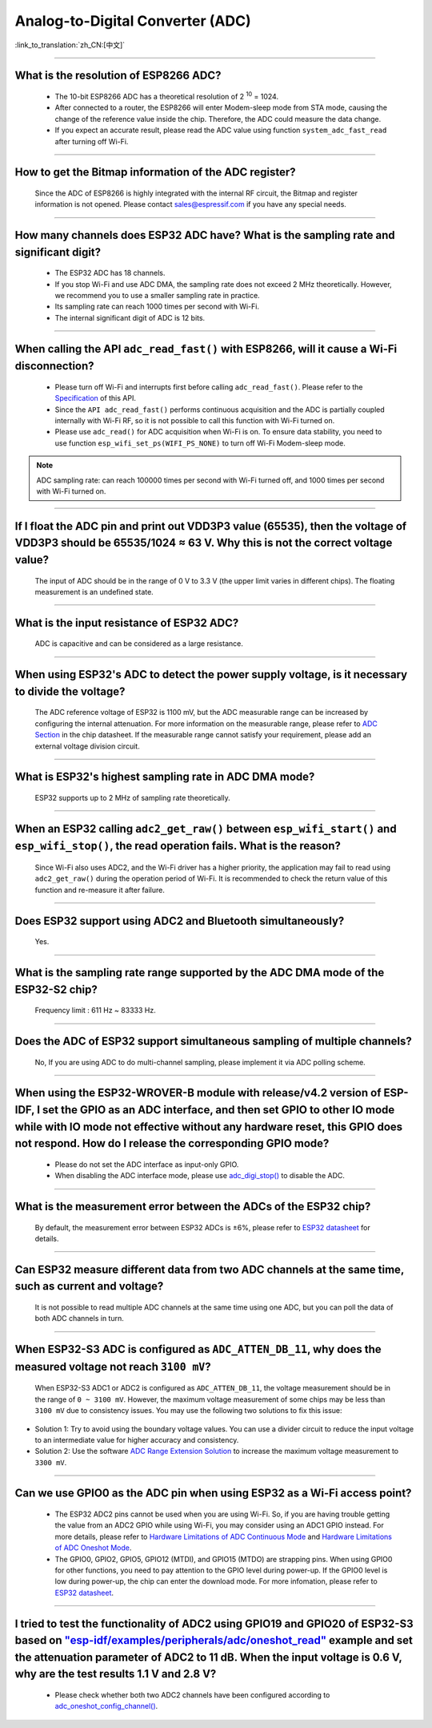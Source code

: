 Analog-to-Digital Converter (ADC)
=================================

:link_to_translation:`zh_CN:[中文]`

.. raw:: html

   <style>
   body {counter-reset: h2}
     h2 {counter-reset: h3}
     h2:before {counter-increment: h2; content: counter(h2) ". "}
     h3:before {counter-increment: h3; content: counter(h2) "." counter(h3) ". "}
     h2.nocount:before, h3.nocount:before, { content: ""; counter-increment: none }
   </style>

--------------

What is the resolution of ESP8266 ADC?
-----------------------------------------------------------

  - The 10-bit ESP8266 ADC has a theoretical resolution of 2 :sup:`10` = 1024.
  - After connected to a router, the ESP8266 will enter Modem-sleep mode from STA mode, causing the change of the reference value inside the chip. Therefore, the ADC could measure the data change.
  - If you expect an accurate result, please read the ADC value using function ``system_adc_fast_read`` after turning off Wi-Fi.

--------------

How to get the Bitmap information of the ADC register?
----------------------------------------------------------------------------

  Since the ADC of ESP8266 is highly integrated with the internal RF circuit, the Bitmap and register information is not opened. Please contact sales@espressif.com if you have any special needs.

--------------

How many channels does ESP32 ADC have? What is the sampling rate and significant digit?
---------------------------------------------------------------------------------------------------------------

  - The ESP32 ADC has 18 channels.
  - If you stop Wi-Fi and use ADC DMA, the sampling rate does not exceed 2 MHz theoretically. However, we recommend you to use a smaller sampling rate in practice.
  - Its sampling rate can reach 1000 times per second with Wi-Fi.
  - The internal significant digit of ADC is 12 bits.

--------------

When calling the API ``adc_read_fast()`` with ESP8266, will it cause a Wi-Fi disconnection?
----------------------------------------------------------------------------------------------------------------------

  - Please turn off Wi-Fi and interrupts first before calling ``adc_read_fast()``. Please refer to the `Specification <https://docs.espressif.com/projects/esp8266-rtos-sdk/en/latest/api-reference/peripherals/adc.html?highlight=adc_read#_CPPv413adc_read_fastP8uint16_t8uint16_t>`_ of this API.
  - Since the ``API adc_read_fast()`` performs continuous acquisition and the ADC is partially coupled internally with Wi-Fi RF, so it is not possible to call this function with Wi-Fi turned on.
  - Please use ``adc_read()`` for ADC acquisition when Wi-Fi is on. To ensure data stability, you need to use function ``esp_wifi_set_ps(WIFI_PS_NONE)`` to turn off Wi-Fi Modem-sleep mode.
 
.. note::

    ADC sampling rate: can reach 100000 times per second with Wi-Fi turned off, and 1000 times per second with Wi-Fi turned on.

----------------

If I float the ADC pin and print out VDD3P3 value (65535), then the voltage of VDD3P3 should be 65535/1024 ≈ 63 V. Why this is not the correct voltage value?
----------------------------------------------------------------------------------------------------------------------------------------------------------------------------------------------------------------------------------------------------------------

  The input of ADC should be in the range of 0 V to 3.3 V (the upper limit varies in different chips). The floating measurement is an undefined state.

---------------

What is the input resistance of ESP32 ADC?
-----------------------------------------------------------------------------------------------------------------------------

  ADC is capacitive and can be considered as a large resistance.

-------------------------

When using ESP32's ADC to detect the power supply voltage, is it necessary to divide the voltage?
----------------------------------------------------------------------------------------------------------------------------------------------------------------------------------------------------------------------------------------------------------------

  The ADC reference voltage of ESP32 is 1100 mV, but the ADC measurable range can be increased by configuring the internal attenuation. For more information on the measurable range, please refer to `ADC Section <https://www.espressif.com/sites/default/files/documentation/esp32_datasheet_en.pdf>`__ in the chip datasheet. If the measurable range cannot satisfy your requirement, please add an external voltage division circuit.

-----------------

What is ESP32's highest sampling rate in ADC DMA mode?
--------------------------------------------------------------------------------------------------------------------------------------------------------------

  ESP32 supports up to 2 MHz of sampling rate theoretically.
  
-----------------

When an ESP32 calling ``adc2_get_raw()`` between ``esp_wifi_start()`` and ``esp_wifi_stop()``, the read operation fails. What is the reason?
---------------------------------------------------------------------------------------------------------------------------------------------------------------------------------------------------------------------------

  Since Wi-Fi also uses ADC2, and the Wi-Fi driver has a higher priority, the application may fail to read using ``adc2_get_raw()`` during the operation period of Wi-Fi. It is recommended to check the return value of this function and re-measure it after failure. 

---------------

Does ESP32 support using ADC2 and Bluetooth simultaneously?
-----------------------------------------------------------------------------------------------------------------------------------------------------------------------------------

  Yes.

-----------------

What is the sampling rate range supported by the ADC DMA mode of the ESP32-S2 chip?
--------------------------------------------------------------------------------------------------------------------------

  Frequency limit : 611 Hz ~ 83333 Hz.

----------------------

Does the ADC of ESP32 support simultaneous sampling of multiple channels?
----------------------------------------------------------------------------------------------------------------------------------------------------------------------------

  No, If you are using ADC to do multi-channel sampling, please implement it via ADC polling scheme.

--------------------

When using the ESP32-WROVER-B module with release/v4.2 version of ESP-IDF, I set the GPIO as an ADC interface, and then set GPIO to other IO mode while with IO mode not effective without any hardware reset, this GPIO does not respond. How do I release the corresponding GPIO mode?
-------------------------------------------------------------------------------------------------------------------------------------------------------------------------------------------------------------------------------------------------------------------------------------------------------------------------------------------------------------

  - Please do not set the ADC interface as input-only GPIO.
  - When disabling the ADC interface mode, please use `adc_digi_stop() <https://docs.espressif.com/projects/esp-idf/en/release-v4.4/esp32/api-reference/peripherals/adc.html#_CPPv413adc_digi_stopv>`__ to disable the ADC.

---------------------

What is the measurement error between the ADCs of the ESP32 chip?
----------------------------------------------------------------------------------------------------------------------------------------------------------------------------------

  By default, the measurement error between ESP32 ADCs is ±6%, please refer to `ESP32 datasheet <https://www.espressif.com/sites/default/files/documentation/esp32_datasheet_en.pdf>`_ for details.

-------------

Can ESP32 measure different data from two ADC channels at the same time, such as current and voltage?
---------------------------------------------------------------------------------------------------------------------------------------------------
   
  It is not possible to read multiple ADC channels at the same time using one ADC, but you can poll the data of both ADC channels in turn.

-------------

When ESP32-S3 ADC is configured as ``ADC_ATTEN_DB_11``, why does the measured voltage not reach ``3100 mV``?
-------------------------------------------------------------------------------------------------------------------

  When ESP32-S3 ADC1 or ADC2 is configured as ``ADC_ATTEN_DB_11``, the voltage measurement should be in the range of ``0 ~ 3100 mV``. However, the maximum voltage measurement of some chips may be less than ``3100 mV`` due to consistency issues. You may use the following two solutions to fix this issue:

- Solution 1: Try to avoid using the boundary voltage values. You can use a divider circuit to reduce the input voltage to an intermediate value for higher accuracy and consistency. 
- Solution 2: Use the software `ADC Range Extension Solution <https://docs.espressif.com/projects/espressif-esp-iot-solution/en/latest/others/adc_range.html>`_ to increase the maximum voltage measurement to ``3300 mV``.

-------------

Can we use GPIO0 as the ADC pin when using ESP32 as a Wi-Fi access point?
---------------------------------------------------------------------------------------------------------------------------------------------------
   
  - The ESP32 ADC2 pins cannot be used when you are using Wi-Fi. So, if you are having trouble getting the value from an ADC2 GPIO while using Wi-Fi, you may consider using an ADC1 GPIO instead. For more details, please refer to `Hardware Limitations of ADC Continuous Mode <https://docs.espressif.com/projects/esp-idf/en/latest/esp32/api-reference/peripherals/adc_continuous.html>`__ and `Hardware Limitations of ADC Oneshot Mode <https://docs.espressif.com/projects/esp-idf/en/latest/esp32/api-reference/peripherals/adc_oneshot.html>`__.
  - The GPIO0, GPIO2, GPIO5, GPIO12 (MTDI), and GPIO15 (MTDO) are strapping pins. When using GPIO0 for other functions, you need to pay attention to the GPIO level during power-up. If the GPIO0 level is low during power-up, the chip can enter the download mode. For more infomation, please refer to `ESP32 datasheet <https://www.espressif.com/sites/default/files/documentation/esp32_datasheet_en.pdf>`__. 

--------------------

I tried to test the functionality of ADC2 using GPIO19 and GPIO20 of ESP32-S3 based on `"esp-idf/examples/peripherals/adc/oneshot_read" <https://github.com/espressif/esp-idf/tree/release/v5.0/examples/peripherals/adc/oneshot_read>`_ example and set the attenuation parameter of ADC2 to 11 dB. When the input voltage is 0.6 V, why are the test results 1.1 V and 2.8 V?
----------------------------------------------------------------------------------------------------------------------------------------------------------------------------------------------------------------------------------------------------------------------------------------------------------------------------------------------------------------------------------------------------------------------------------------------------------------------------------------------------------------------------------------------------------------------------------------------------------------------------------------------------------

  - Please check whether both two ADC2 channels have been configured according to `adc_oneshot_config_channel() <https://github.com/espressif/esp-idf/blob/886e98a2c1311556eb6be02775d49703d6050222/examples/peripherals/adc/oneshot_read/main/oneshot_read_main.c#L90>`_.
